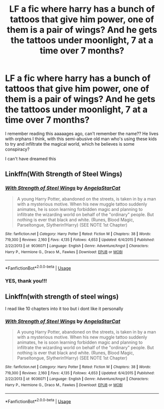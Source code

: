 #+TITLE: LF a fic where harry has a bunch of tattoos that give him power, one of them is a pair of wings? And he gets the tattoos under moonlight, 7 at a time over 7 months?

* LF a fic where harry has a bunch of tattoos that give him power, one of them is a pair of wings? And he gets the tattoos under moonlight, 7 at a time over 7 months?
:PROPERTIES:
:Author: bonigiantsengi
:Score: 5
:DateUnix: 1572541139.0
:DateShort: 2019-Oct-31
:FlairText: What's That Fic?
:END:
I remember reading this aaaaages ago, can't remember the name?? He lives with orphans I think, with this semi-abusive old man who's using these kids to try and infiltrate the magical world, which he believes is some conspiracy?

I can't have dreamed this


** Linkffn(With Strength of Steel Wings)
:PROPERTIES:
:Author: ShredofInsanity
:Score: 10
:DateUnix: 1572541229.0
:DateShort: 2019-Oct-31
:END:

*** [[https://www.fanfiction.net/s/9036071/1/][*/With Strength of Steel Wings/*]] by [[https://www.fanfiction.net/u/717542/AngelaStarCat][/AngelaStarCat/]]

#+begin_quote
  A young Harry Potter, abandoned on the streets, is taken in by a man with a mysterious motive. When his new muggle tattoo suddenly animates, he is soon learning forbidden magic and planning to infiltrate the wizarding world on behalf of the "ordinary" people. But nothing is ever that black and white. (Runes, Blood Magic, Parseltongue, Slytherin!Harry) (SEE NOTE 1st Chapter)
#+end_quote

^{/Site/:} ^{fanfiction.net} ^{*|*} ^{/Category/:} ^{Harry} ^{Potter} ^{*|*} ^{/Rated/:} ^{Fiction} ^{M} ^{*|*} ^{/Chapters/:} ^{38} ^{*|*} ^{/Words/:} ^{719,300} ^{*|*} ^{/Reviews/:} ^{2,160} ^{*|*} ^{/Favs/:} ^{4,135} ^{*|*} ^{/Follows/:} ^{4,653} ^{*|*} ^{/Updated/:} ^{6/4/2015} ^{*|*} ^{/Published/:} ^{2/22/2013} ^{*|*} ^{/id/:} ^{9036071} ^{*|*} ^{/Language/:} ^{English} ^{*|*} ^{/Genre/:} ^{Adventure/Angst} ^{*|*} ^{/Characters/:} ^{Harry} ^{P.,} ^{Hermione} ^{G.,} ^{Draco} ^{M.,} ^{Fawkes} ^{*|*} ^{/Download/:} ^{[[http://www.ff2ebook.com/old/ffn-bot/index.php?id=9036071&source=ff&filetype=epub][EPUB]]} ^{or} ^{[[http://www.ff2ebook.com/old/ffn-bot/index.php?id=9036071&source=ff&filetype=mobi][MOBI]]}

--------------

*FanfictionBot*^{2.0.0-beta} | [[https://github.com/tusing/reddit-ffn-bot/wiki/Usage][Usage]]
:PROPERTIES:
:Author: FanfictionBot
:Score: 2
:DateUnix: 1572541235.0
:DateShort: 2019-Oct-31
:END:


*** YES, thank you!!!
:PROPERTIES:
:Author: bonigiantsengi
:Score: 2
:DateUnix: 1572541356.0
:DateShort: 2019-Oct-31
:END:


** Linkffn(with strength of steel wings)

I read like 10 chapters into it too but i dont like it personally
:PROPERTIES:
:Author: Erkkipotter
:Score: 3
:DateUnix: 1572545475.0
:DateShort: 2019-Oct-31
:END:

*** [[https://www.fanfiction.net/s/9036071/1/][*/With Strength of Steel Wings/*]] by [[https://www.fanfiction.net/u/717542/AngelaStarCat][/AngelaStarCat/]]

#+begin_quote
  A young Harry Potter, abandoned on the streets, is taken in by a man with a mysterious motive. When his new muggle tattoo suddenly animates, he is soon learning forbidden magic and planning to infiltrate the wizarding world on behalf of the "ordinary" people. But nothing is ever that black and white. (Runes, Blood Magic, Parseltongue, Slytherin!Harry) (SEE NOTE 1st Chapter)
#+end_quote

^{/Site/:} ^{fanfiction.net} ^{*|*} ^{/Category/:} ^{Harry} ^{Potter} ^{*|*} ^{/Rated/:} ^{Fiction} ^{M} ^{*|*} ^{/Chapters/:} ^{38} ^{*|*} ^{/Words/:} ^{719,300} ^{*|*} ^{/Reviews/:} ^{2,160} ^{*|*} ^{/Favs/:} ^{4,135} ^{*|*} ^{/Follows/:} ^{4,653} ^{*|*} ^{/Updated/:} ^{6/4/2015} ^{*|*} ^{/Published/:} ^{2/22/2013} ^{*|*} ^{/id/:} ^{9036071} ^{*|*} ^{/Language/:} ^{English} ^{*|*} ^{/Genre/:} ^{Adventure/Angst} ^{*|*} ^{/Characters/:} ^{Harry} ^{P.,} ^{Hermione} ^{G.,} ^{Draco} ^{M.,} ^{Fawkes} ^{*|*} ^{/Download/:} ^{[[http://www.ff2ebook.com/old/ffn-bot/index.php?id=9036071&source=ff&filetype=epub][EPUB]]} ^{or} ^{[[http://www.ff2ebook.com/old/ffn-bot/index.php?id=9036071&source=ff&filetype=mobi][MOBI]]}

--------------

*FanfictionBot*^{2.0.0-beta} | [[https://github.com/tusing/reddit-ffn-bot/wiki/Usage][Usage]]
:PROPERTIES:
:Author: FanfictionBot
:Score: 1
:DateUnix: 1572545504.0
:DateShort: 2019-Oct-31
:END:
